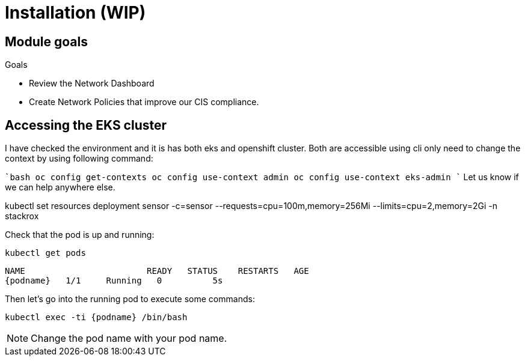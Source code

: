 = Installation (WIP)

== Module goals
.Goals
* Review the Network Dashboard
* Create Network Policies that improve our CIS compliance.

== Accessing the EKS cluster 

I have checked the environment and it is has both eks and openshift cluster. Both are accessible using cli only need to change the context by using following command:

````bash
oc config get-contexts
oc config use-context admin
oc config use-context eks-admin
````
Let us know if we can help anywhere else.

kubectl set resources deployment sensor -c=sensor --requests=cpu=100m,memory=256Mi --limits=cpu=2,memory=2Gi -n stackrox


Check that the pod is up and running:

[.lines_space]
[.console-input]
[source,bash, subs="+macros,+attributes"]
----
kubectl get pods
----

[.console-output]
[source,bash,subs="+macros,+attributes"]
----
NAME                        READY   STATUS    RESTARTS   AGE
{podname}   1/1     Running   0          5s
----

Then let's go into the running pod to execute some commands:

[.console-input]
[source,bash, subs="+macros,+attributes"]
----
kubectl exec -ti {podname} /bin/bash
----

NOTE: Change the pod name with your pod name.

